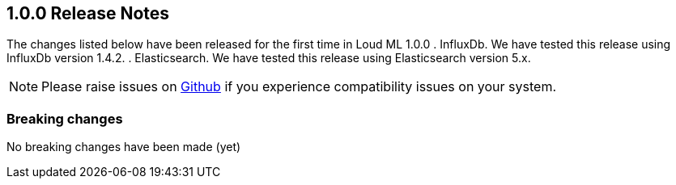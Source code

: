[[release-notes-1.0.0]]
== 1.0.0 Release Notes

The changes listed below have been released for the first time in Loud ML 1.0.0
. InfluxDb. We have tested this release using InfluxDb version 1.4.2. 
. Elasticsearch. We have tested this release using Elasticsearch version 5.x.

[NOTE]
==================================================
Please raise issues on https://github.com/regel/loudml/issues[Github] if you experience compatibility issues on your system.
==================================================

[[breaking-1.0.0]]
[float]
=== Breaking changes

No breaking changes have been made (yet)
